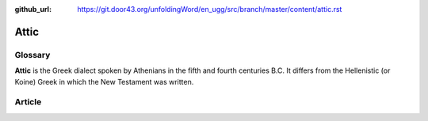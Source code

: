 :github_url: https://git.door43.org/unfoldingWord/en_ugg/src/branch/master/content/attic.rst

.. _attic:

Attic
=====

Glossary
--------

**Attic** is the Greek dialect spoken by Athenians in the fifth and
fourth centuries B.C. It differs from the Hellenistic (or Koine) Greek
in which the New Testament was written.

Article
-------
